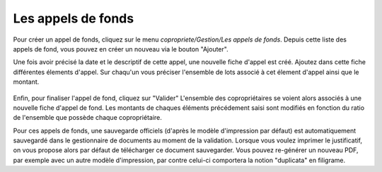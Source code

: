 Les appels de fonds
===================

Pour créer un appel de fonds, cliquez sur le menu *copropriete/Gestion/Les appels de fonds*.
Depuis cette liste des appels de fond, vous pouvez en créer un nouveau via le bouton "Ajouter".

Une fois avoir précisé la date et le descriptif de cette appel, une nouvelle fiche d'appel est créé.
Ajoutez dans cette fiche différentes élements d'appel. 
Sur chaqu'un vous préciser l'ensemble de lots associé à cet élement d'appel ainsi que le montant.

    .. image:: call_of_funds.png

Enfin, pour finaliser l'appel de fond, cliquez sur "Valider"
L'ensemble des copropriétaires se voient alors associés à une nouvelle fiche d'appel de fond.
Les montants de chaques éléments précédement saisi sont modifiés en fonction du ratio de l'ensemble que possède chaque copropriétaire. 

Pour ces appels de fonds, une sauvegarde officiels (d'après le modèle d'impression par défaut) est automatiquement sauvegardé dans le gestionnaire de documents au moment de la validation.
Lorsque vous voulez imprimer le justificatif, on vous propose alors par défaut de télécharger ce document sauvegarder.
Vous pouvez re-générer un nouveau PDF, par exemple avec un autre modèle d'impression, par contre celui-ci comportera la notion "duplicata" en filigrame.

